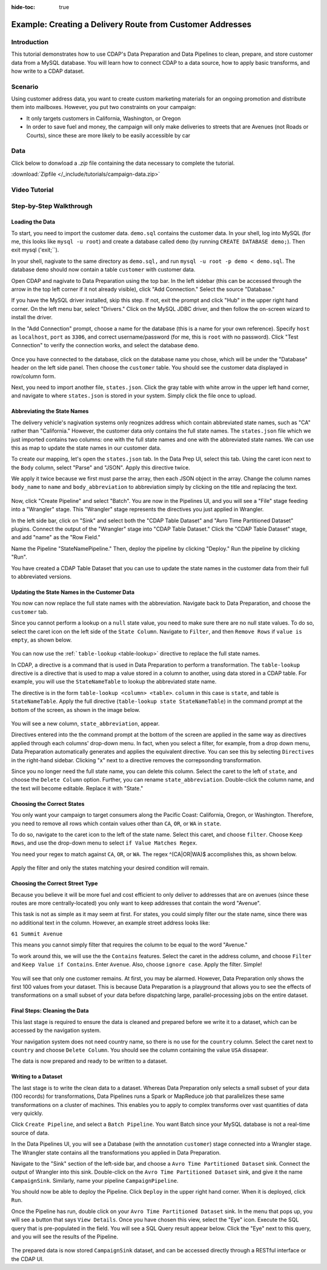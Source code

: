 .. meta::
    :author: Cask Data, Inc.
    :copyright: Copyright © 2017 Cask Data, Inc.
    :description: The CDAP User Guide: Getting Started

.. _tutorials-campaign:

:hide-toc: true

==========================================================
Example: Creating a Delivery Route from Customer Addresses
==========================================================

Introduction
------------
This tutorial demonstrates how to use CDAP's Data Preparation and Data Pipelines to clean, prepare, and store customer data from a MySQL database. You will learn how to connect CDAP to a data source, how to apply basic transforms, and how write to a CDAP dataset. 

Scenario
---------
Using customer address data, you want to create custom marketing materials for an ongoing promotion and distribute them into mailboxes. However, you put two constraints on your campaign:

- It only targets customers in California, Washington, or Oregon

- In order to save fuel and money, the campaign will only make deliveries to streets that are Avenues (not Roads or Courts), since these are more likely to be easily accessible by car

Data
------
Click below to donwload a `.zip` file containing the data necessary to complete the tutorial.

:download:`Zipfile </_include/tutorials/campaign-data.zip>`

Video Tutorial
--------------

..  youtube:: AzQuoIE-jak

Step-by-Step Walkthrough
------------------------

Loading the Data
~~~~~~~~~~~~~~~~
To start, you need to import the customer data. ``demo.sql`` contains the customer data. In your shell, log into MySQL (for me, this looks like ``mysql -u root``) and create a database called ``demo`` (by running ``CREATE DATABASE demo;``). Then exit mysql ('exit;``).

In your shell, nagivate to the same directory as ``demo.sql,`` and run ``mysql -u root -p demo < demo.sql``. The database ``demo`` should now contain a table ``customer`` with customer data. 

Open CDAP and nagivate to Data Preparation using the top bar. In the left sidebar (this can be accessed through the arrow in the top left corner if it not already visible), click "Add Connection." Select the source "Database."

If you have the MySQL driver installed, skip this step. If not, exit the prompt and click "Hub" in the upper right hand corner. On the left menu bar, select "Drivers." Click on the MySQL JDBC driver, and then follow the on-screen wizard to install the driver.

In the "Add Connection" prompt, choose a name for the database (this is a name for your own reference). Specify ``host`` as ``localhost``, ``port`` as ``3306``, and correct username/password (for me, this is ``root`` with no password). Click "Test Connection" to verify the connection works, and select the database ``demo``.

.. figure:: /_images/tutorials/address/address_connect.jpeg
  :figwidth: 100%
  :width: 500px
  :align: center
  :class: bordered-image

Once you have connected to the database, click on the database name you chose, which will be under the "Database" header on the left side panel. Then choose the ``customer`` table. You should see the customer data displayed in row/column form. 

Next, you need to import another file, ``states.json``. Click the gray table with white arrow in the upper left hand corner, and navigate to where ``states.json`` is stored in your system. Simply click the file once to upload.

Abbreviating the State Names
~~~~~~~~~~~~~~~~~~~~~~~~~~~~
The delivery vehicle's nagivation systems only reognizes address which contain abbreviated state names, such as "CA" rather than "California." However, the customer data only contains the full state names.  
The ``states.json`` file which we just imported contains two columns: one with the full state names and one with the abbreviated state names. We can use this as map to update the state names in our customer data. 

To create our mapping, let's open the ``states.json`` tab. In the Data Prep UI, select this tab. Using the caret icon next to the ``Body`` column, select "Parse" and "JSON". Apply this directive twice. 

We apply it twice because we first must parse the array, then each JSON object in the array. Change the column names ``body_name`` to ``name`` and ``body_abbreviation`` to abbreviation simply by clicking on the title and replacing the text.

.. figure:: /_images/tutorials/address/address_parse_states.jpeg
  :figwidth: 100%
  :width: 500px
  :align: center
  :class: bordered-image

Now, click "Create Pipeline" and select "Batch". You are now in the Pipelines UI, and you will see a "File" stage feeding into a "Wrangler" stage. This "Wrangler" stage represents the directives you just applied in Wrangler.

In the left side bar, click on "Sink" and select both the "CDAP Table Dataset" and "Avro Time Partitioned Dataset" plugins.  Connect the output of the "Wrangler" stage into "CDAP Table Dataset." Click the "CDAP Table Dataset" stage, and add "name" as the "Row Field."

Name the Pipeline "StateNamePipeline." Then, deploy the pipeline by clicking "Deploy." Run the pipeline by clicking "Run".

You have created a CDAP Table Dataset that you can use to update the state names in the customer data from their full to abbreviated versions.

Updating the State Names in the Customer Data
~~~~~~~~~~~~~~~~~~~~~~~~~~~~~~~~~~~~~~~~~~~~~
You now can now replace the full state names with the abbreviation. Navigate back to Data Preparation, and choose the ``customer`` tab.

Since you cannot perform a lookup on a ``null`` state value, you need to make sure there are no null state values. To do so, select the caret icon on the left side of the ``State Column``. Navigate to ``Filter``, and then ``Remove Rows`` if ``value is empty``, as shown below. 

.. figure:: /_images/tutorials/address/address_clean_null.jpeg
  :figwidth: 100%
  :width: 500px
  :align: center
  :class: bordered-image

You can now use the :ref:```table-lookup`` <table-lookup>` directive to replace the full state names. 

In CDAP, a directive is a command that is used in Data Preparation to perform a transformation. The ``table-lookup`` directive is a directive that is used to map a value stored in a column to another, using data stored in a CDAP table. For example, you will use the ``StateNameTable`` to lookup the abbreviated state name.

The directive is in the form ``table-lookup <column> <table>``. ``column`` in this case is ``state``, and table is ``StateNameTable``. Apply the full directive (``table-lookup state StateNameTable``) in the command prompt at the bottom of the screen, as shown in the image below.

.. figure:: /_images/tutorials/address/address_lookup.jpeg
  :figwidth: 100%
  :width: 500px
  :align: center
  :class: bordered-image

You will see a new column, ``state_abbreviation``, appear. 

Directives entered into the the command prompt at the bottom of the screen are applied in the same way as directives applied through each columns' drop-down menu. In fact, when you select a filter, for example, from a drop down menu, Data Preparation automatically generates and applies the equivalent directive. You can see this by selecting ``Directives`` in the right-hand sidebar. Clicking "x" next to a directive removes the correpsonding transformation.

Since you no longer need the full state name, you can delete this column. Select the caret to the left of ``state``, and choose the ``Delete Column`` option. Further, you can rename ``state_abbreviation``. Double-click the column name, and the text will become editable. Replace it with "State."

Choosing the Correct States
~~~~~~~~~~~~~~~~~~~~~~~~~~~
You only want your campaign to target consumers along the Pacific Coast: California, Oregon, or Washington. Therefore, you need to remove all rows which contain values other than ``CA``, ``OR``, or ``WA`` in ``state``.

To do so, navigate to the caret icon to the left of the state name. Select this caret, and choose ``filter``. Choose ``Keep Rows``, and use the drop-down menu to select ``if Value Matches Regex``.

You need your regex to match against ``CA``, ``OR``, or ``WA``. The regex ^(CA|OR|WA)$ accomplishes this, as shown below.

.. figure:: /_images/tutorials/address/address_regex.jpeg
  :figwidth: 100%
  :width: 500px
  :align: center
  :class: bordered-image

Apply the filter and only the states matching your desired condition will remain.

Choosing the Correct Street Type
~~~~~~~~~~~~~~~~~~~~~~~~~~~~~~~~
Because you believe it will be more fuel and cost efficient to only deliver to addresses that are on avenues (since these routes are more centrally-located) you only want to keep addresses that contain the word "Avenue". 

This task is not as simple as it may seem at first. For states, you could simply filter our the state name, since there was no additional text in the column. However, an example street address looks like:

``61 Summit Avenue``

This means you cannot simply filter that requires the column to be equal to the word "Avenue." 

To work around this, we will use the the ``Contains`` features. Select the caret in the address column, and choose ``Filter`` and ``Keep Value if Contains``. Enter ``Avenue``. Also, choose ``ignore case``. Apply the filter. Simple!

.. figure:: /_images/tutorials/address/address_street_type.jpeg
  :figwidth: 100%
  :width: 500px
  :align: center
  :class: bordered-image

You will see that only one customer remains. At first, you may be alarmed. However, Data Preparation only shows the first 100 values from your dataset. This is because Data Preparation is a playground that allows you to see the effects of transformations on a small subset of your data before dispatching large, parallel-processing jobs on the entire dataset.

Final Steps: Cleaning the Data
~~~~~~~~~~~~~~~~~~~~~~~~~~~~~~
This last stage is required to ensure the data is cleaned and prepared before we write it to a dataset, which can be accessed by the navigation system.

Your navigation system does not need country name, so there is no use for the ``country`` column. Select the caret next to ``country`` and choose ``Delete Column``. You should see the column containing the value ``USA`` dissapear.

The data is now prepared and ready to be written to a dataset.

Writing to a Dataset
~~~~~~~~~~~~~~~~~~~~
The last stage is to write the clean data to a dataset. Whereas Data Preparation only selects a small subset of your data (100 records) for transformations, Data Pipelines runs a Spark or MapReduce job that parallelizes these same transformations on a cluster of machines. This enables you to apply to complex transforms over vast quantities of data very quickly. 

Click ``Create Pipeline``, and select a ``Batch Pipeline``. You want Batch since your MySQL database is not a real-time source of data. 

In the Data Pipelines UI, you will see a Database (with the annotation ``customer``) stage connected into a Wrangler stage. The Wrangler state contains all the transformations you applied in Data Preparation. 

Navigate to the "Sink" section of the left-side bar, and choose a ``Avro Time Partitioned Dataset`` sink. Connect the output of Wrangler into this sink. Double-click on the ``Avro Time Partitioned Dataset`` sink, and give it the name ``CampaignSink``. Similarly, name your pipeline ``CampaignPipeline``.

You should now be able to deploy the Pipeline. Click ``Deploy`` in the upper right hand corner. When it is deployed, click ``Run``.

Once the Pipeline has run, double click on your ``Avro Time Partitioned Dataset`` sink. In the menu that pops up, you will see a button that says ``View Details``. Once you have chosen this view, select the "Eye" icon. Execute the SQL query that is pre-populated in the field. You will see a SQL Query result appear below. Click the "Eye" next to this query, and you will see the results of the Pipeline.

.. figure:: /_images/tutorials/address/address_results.jpeg
  :figwidth: 100%
  :width: 500px
  :align: center
  :class: bordered-image

The prepared data is now stored ``CampaignSink`` dataset, and can be accessed directly through a RESTful interface or the CDAP UI.
